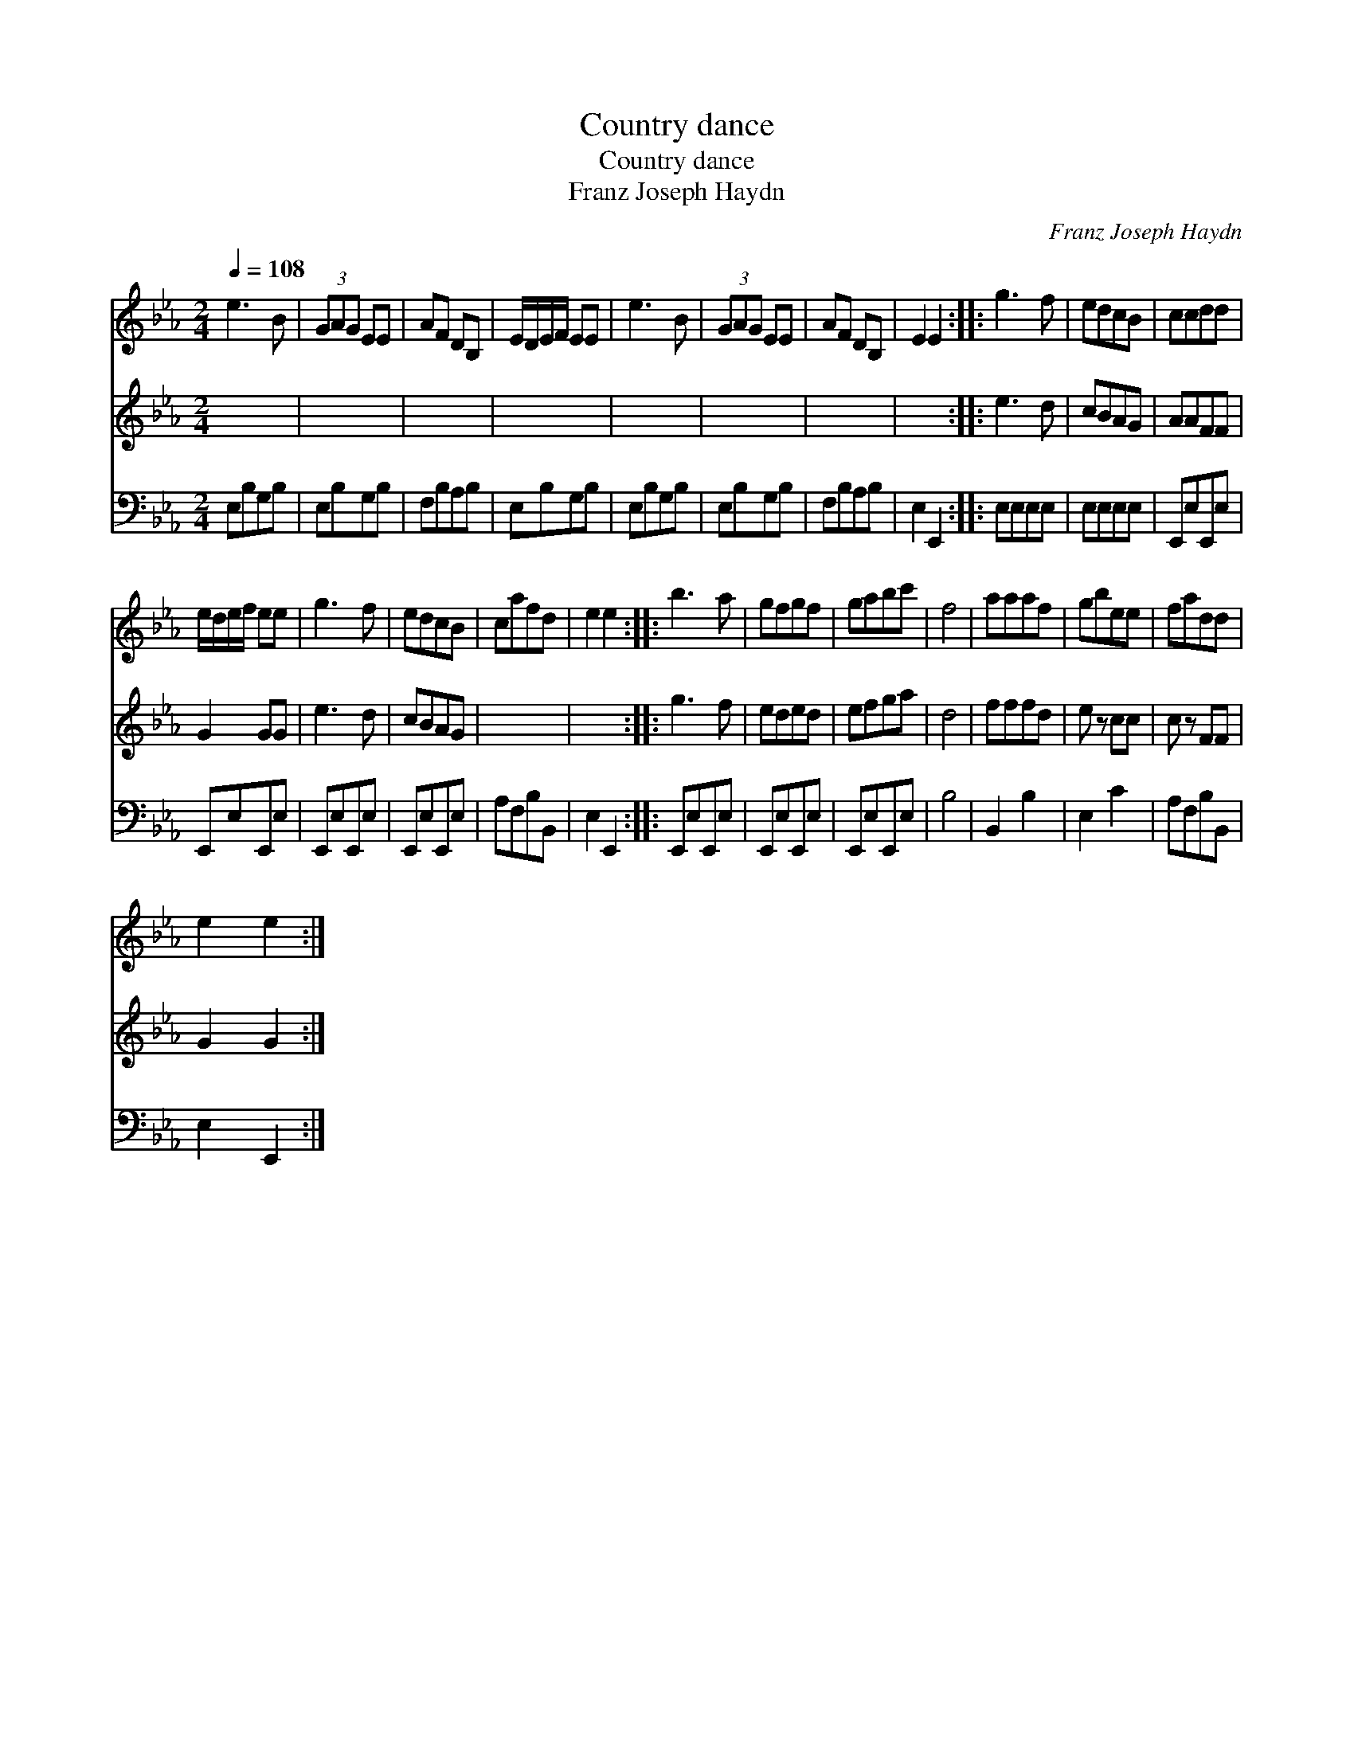 X:1
T:Country dance
T:Country dance
T:Franz Joseph Haydn
C:Franz Joseph Haydn
%%score 1 2 3
L:1/8
Q:1/4=108
M:2/4
K:Eb
V:1 treble 
V:2 treble 
V:3 bass 
V:1
 e3 B | (3GAG EE | AF DB, | E/D/E/F/ EE | e3 B | (3GAG EE | AF DB, | E2 E2 :: g3 f | edcB | ccdd | %11
 e/d/e/f/ ee | g3 f | edcB | cafd | e2 e2 :: b3 a | gfgf | gabc' | f4 | aaaf | gbee | fadd | %23
 e2 e2 :| %24
V:2
 x4 | x4 | x4 | x4 | x4 | x4 | x4 | x4 :: e3 d | cBAG | AAFF | G2 GG | e3 d | cBAG | x4 | x4 :: %16
 g3 f | eded | efga | d4 | fffd | e z cc | c z FF | G2 G2 :| %24
V:3
 E,B,G,B, | E,B,G,B, | F,B,A,B, | E,B,G,B, | E,B,G,B, | E,B,G,B, | F,B,A,B, | E,2 E,,2 :: %8
 E,E,E,E, | E,E,E,E, | E,,E,E,,E, | E,,E,E,,E, | E,,E,E,,E, | E,,E,E,,E, | A,F,B,B,, | E,2 E,,2 :: %16
 E,,E,E,,E, | E,,E,E,,E, | E,,E,E,,E, | B,4 | B,,2 B,2 | E,2 C2 | A,F,B,B,, | E,2 E,,2 :| %24

